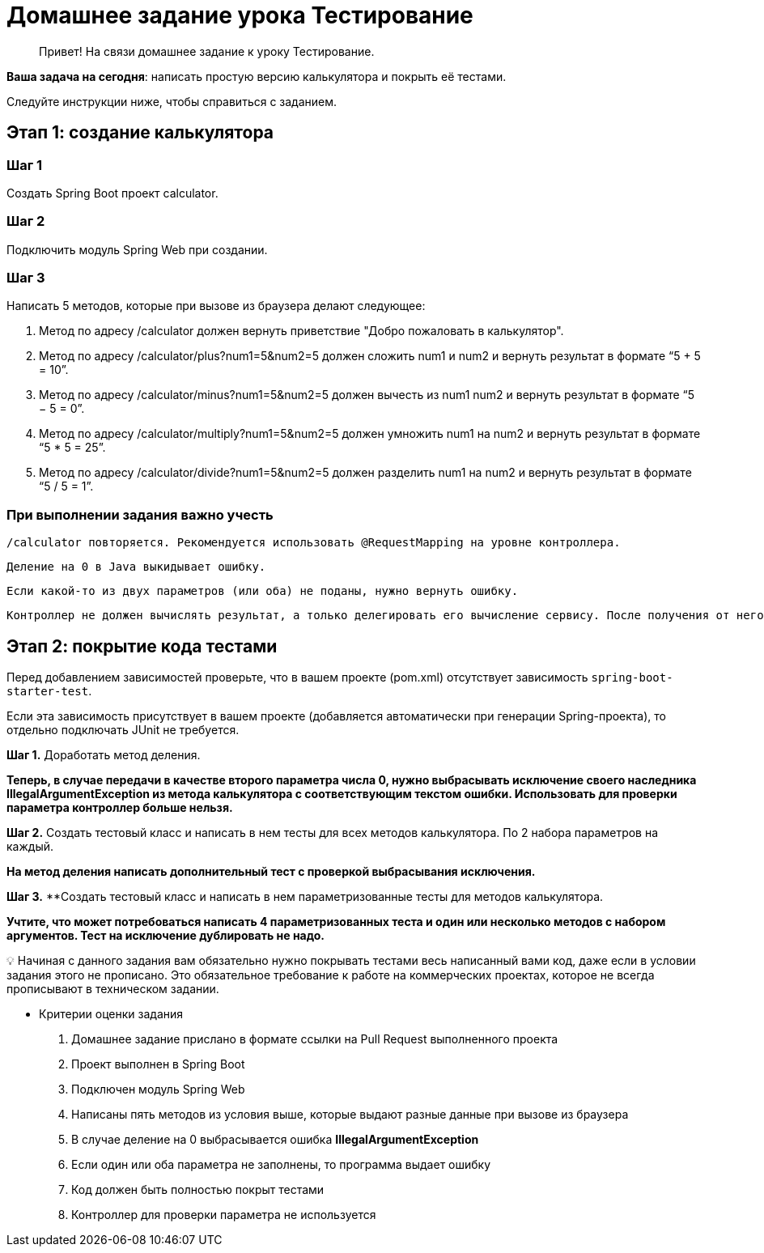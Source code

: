 # Домашнее задание урока Тестирование

> Привет!
На связи домашнее задание к уроку Тестирование.
>

**Ваша задача на сегодня**: написать простую версию калькулятора и покрыть её тестами.

Следуйте инструкции ниже, чтобы справиться с заданием.


## Этап 1: создание калькулятора

### Шаг 1

Создать Spring Boot проект calculator.

### Шаг 2

Подключить модуль Spring Web при создании.

### Шаг 3

Написать 5 методов, которые при вызове из браузера делают следующее:

1. Метод по адресу /calculator должен вернуть приветствие "Добро пожаловать в калькулятор".

2. Метод по адресу /calculator/plus?num1=5&num2=5 должен сложить num1 и num2 и вернуть результат в формате “5 + 5 = 10”.

3. Метод по адресу /calculator/minus?num1=5&num2=5 должен вычесть из num1 num2 и вернуть результат в формате “5 − 5 = 0”.

4. Метод по адресу /calculator/multiply?num1=5&num2=5 должен умножить num1 на num2 и вернуть результат в формате “5 * 5 = 25”.

5. Метод по адресу /calculator/divide?num1=5&num2=5 должен разделить num1 на num2 и вернуть результат в формате “5 / 5 = 1”.

### При выполнении задания важно учесть

 /calculator повторяется. Рекомендуется использовать @RequestMapping на уровне контроллера.

 Деление на 0 в Java выкидывает ошибку.

 Если какой-то из двух параметров (или оба) не поданы, нужно вернуть ошибку.

 Контроллер не должен вычислять результат, а только делегировать его вычисление сервису. После получения от него результата, контроллер должен сформировать строку и вернуть пользователю в браузер.


## Этап 2: покрытие кода тестами

Перед добавлением зависимостей проверьте, что в вашем проекте (pom.xml) отсутствует зависимость `spring-boot-starter-test`.

Если эта зависимость присутствует в вашем проекте (добавляется автоматически при генерации Spring-проекта), то отдельно подключать JUnit не требуется.

**Шаг 1.** Доработать метод деления.

*Теперь, в случае передачи в качестве второго параметра числа 0, нужно выбрасывать исключение своего наследника IllegalArgumentException из метода калькулятора с соответствующим текстом ошибки. Использовать для проверки параметра контроллер больше нельзя.*

**Шаг 2.** Создать тестовый класс и написать в нем тесты для всех методов калькулятора. По 2 набора параметров на каждый.

*На метод деления написать дополнительный тест с проверкой выбрасывания исключения.*

**Шаг 3.** **Создать тестовый класс и написать в нем параметризованные тесты для методов калькулятора.

*Учтите, что может потребоваться написать 4 параметризованных теста и один или несколько методов с набором аргументов. Тест на исключение дублировать не надо.*

💡 Начиная с данного задания вам обязательно нужно покрывать тестами весь написанный вами код, даже если в условии задания этого не прописано. Это обязательное требование к работе на коммерческих проектах, которое не всегда прописывают в техническом задании.

- Критерии оценки задания
. Домашнее задание прислано в формате ссылки на Pull Request выполненного проекта
. Проект выполнен в Spring Boot
. Подключен модуль Spring Web
. Написаны пять методов из условия выше, которые выдают разные данные при вызове из браузера
. В случае деление на 0 выбрасывается ошибка *IllegalArgumentException*
. Если один или оба параметра не заполнены, то программа выдает ошибку
. Код должен быть полностью покрыт тестами
. Контроллер для проверки параметра не используется